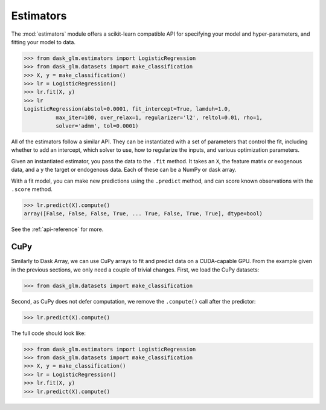Estimators
==========

The :mod:`estimators` module offers a scikit-learn compatible API for
specifying your model and hyper-parameters, and fitting your model to data.

.. code-block:: python

   >>> from dask_glm.estimators import LogisticRegression
   >>> from dask_glm.datasets import make_classification
   >>> X, y = make_classification()
   >>> lr = LogisticRegression()
   >>> lr.fit(X, y)
   >>> lr
   LogisticRegression(abstol=0.0001, fit_intercept=True, lamduh=1.0,
             max_iter=100, over_relax=1, regularizer='l2', reltol=0.01, rho=1,
             solver='admm', tol=0.0001)


All of the estimators follow a similar API. They can be instantiated with
a set of parameters that control the fit, including whether to add an intercept,
which solver to use, how to regularize the inputs, and various optimization
parameters.

Given an instantiated estimator, you pass the data to the ``.fit`` method.
It takes an ``X``, the feature matrix or exogenous data, and a ``y`` the
target or endogenous data. Each of these can be a NumPy or dask array.

With a fit model, you can make new predictions using the ``.predict`` method,
and can score known observations with the ``.score`` method.

.. code-block:: python

   >>> lr.predict(X).compute()
   array([False, False, False, True, ... True, False, True, True], dtype=bool)

See the :ref:`api-reference` for more.


CuPy
----

Similarly to Dask Array, we can use CuPy arrays to fit and predict data on a
CUDA-capable GPU. From the example given in the previous sections, we only need
a couple of trivial changes. First, we load the CuPy datasets:

.. code-block:: python

   >>> from dask_glm.datasets import make_classification

Second, as CuPy does not defer computation, we remove the ``.compute()`` call
after the predictor:

.. code-block:: python

   >>> lr.predict(X).compute()

The full code should look like:

.. code-block:: python

   >>> from dask_glm.estimators import LogisticRegression
   >>> from dask_glm.datasets import make_classification
   >>> X, y = make_classification()
   >>> lr = LogisticRegression()
   >>> lr.fit(X, y)
   >>> lr.predict(X).compute()
